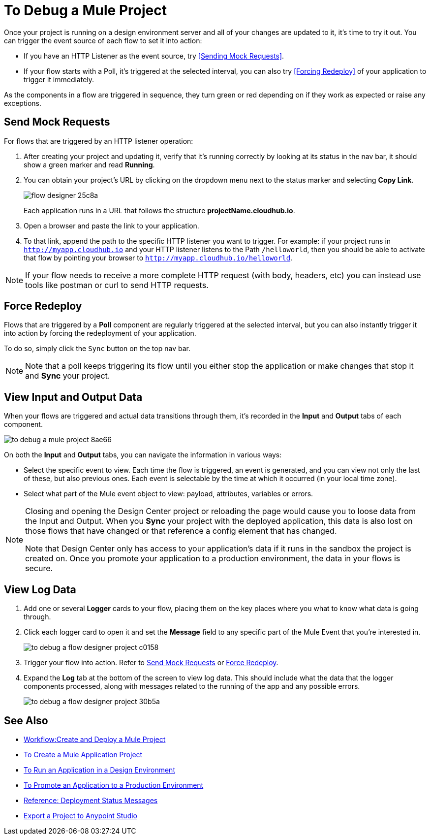 = To Debug a Mule Project

Once your project is running on a design environment server and all of your changes are updated to it, it's time to try it out. You can trigger the event source of each flow to set it into action:

* If you have an HTTP Listener as the event source, try <<Sending Mock Requests>>.
* If your flow starts with a Poll, it's triggered at the selected interval, you can also try <<Forcing Redeploy>> of your application to trigger it immediately.


As the components in a flow are triggered in sequence, they turn green or red depending on if they work as expected or raise any exceptions.


== Send Mock Requests

For flows that are triggered by an HTTP listener operation:


. After creating your project and updating it, verify that it's running correctly by looking at its status in the nav bar, it should show a green marker and read *Running*.

. You can obtain your project's URL by clicking on the dropdown menu next to the status marker and selecting *Copy Link*.
+
image:flow-designer-25c8a.png[]

+
Each application runs in a URL that follows the structure *projectName.cloudhub.io*.

. Open a browser and paste the link to your application.

. To that link, append the path to the specific HTTP listener you want to trigger. For example: if your project runs in `http://myapp.cloudhub.io` and your HTTP listener listens to the Path `/helloworld`, then you should be able to activate that flow by pointing your browser to `http://myapp.cloudhub.io/helloworld`.

[NOTE]
If your flow needs to receive a more complete HTTP request (with body, headers, etc) you can instead use tools like postman or curl to send HTTP requests.







////
=== Try button

If any of the flows on your project are triggered by a link:/mule-user-guide/v/3.8/poll-reference[Poll] element, then you can trigger that flow manually by clicking on the *Try* button.

image:

////




== Force Redeploy



Flows that are triggered by a *Poll* component are regularly triggered at the selected interval, but you can also instantly trigger it into action by forcing the redeployment of your application.

To do so, simply click the `Sync` button on the top nav bar.



[NOTE]
Note that a poll keeps triggering its flow until you either stop the application or make changes that stop it and *Sync* your project.


== View Input and Output Data


When your flows are triggered and actual data transitions through them, it's recorded in the *Input* and *Output* tabs of each component.


image:to-debug-a-mule-project-8ae66.png[]


On both the *Input* and *Output* tabs, you can navigate the information in various ways:

* Select the specific event to view. Each time the flow is triggered, an event is generated, and you can view not only the last of these, but also previous ones. Each event is selectable by the time at which it occurred (in your local time zone).

* Select what part of the Mule event object to view: payload, attributes, variables or errors.


[NOTE]
====
Closing and opening the Design Center project or reloading the page would cause you to loose data from the Input and Output. When you *Sync* your project with the deployed application, this data is also lost on those flows that have changed or that reference a config element that has changed.

Note that Design Center only has access to your application's data if it runs in the sandbox the project is created on. Once you promote your application to a production environment, the data in your flows is secure.
====


== View Log Data

. Add one or several *Logger* cards to your flow, placing them on the key places where you what to know what data is going through.
. Click each logger card to open it and set the *Message* field to any specific part of the Mule Event that you're interested in.
+
image:to-debug-a-flow-designer-project-c0158.png[]
. Trigger your flow into action. Refer to <<Send Mock Requests>> or <<Force Redeploy>>.
. Expand the *Log* tab at the bottom of the screen to view log data. This should include what the data that the logger components processed, along with messages related to the running of the app and any possible errors.

+
image:to-debug-a-flow-designer-project-30b5a.png[]






== See Also

* link:/design-center/v/1.0/workflow-create-and-run-a-mule-project[Workflow:Create and Deploy a Mule Project]
* link:/design-center/v/1.0/to-create-a-mule-application-project[To Create a Mule Application Project]
* link:/design-center/v/1.0/run-app-desing-env-design-center[To Run an Application in a Design Environment]
* link:/design-center/v/1.0/promote-app-prod-env-design-center[To Promote an Application to a Production Environment]
* link:/design-center/v/1.0/reference-deployment-status-messages[Reference: Deployment Status Messages]
* link:/design-center/v/1.0/export-studio-design-center[Export a Project to Anypoint Studio]
